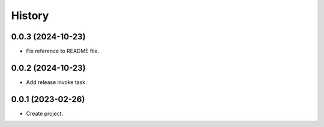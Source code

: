 =======
History
=======

0.0.3 (2024-10-23)
------------------
* Fix reference to README file.

0.0.2 (2024-10-23)
------------------
* Add release invoke task.

0.0.1 (2023-02-26)
------------------
* Create project.
